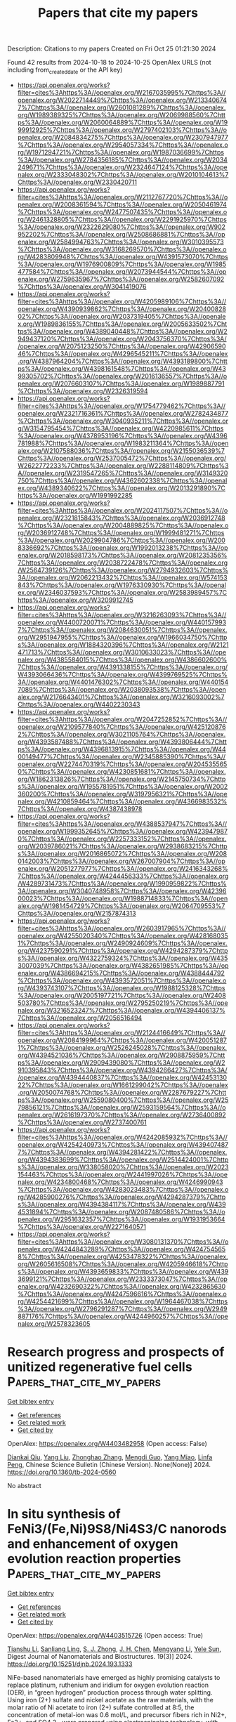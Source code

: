 #+TITLE: Papers that cite my papers
Description: Citations to my papers
Created on Fri Oct 25 01:21:30 2024

Found 42 results from 2024-10-18 to 2024-10-25
OpenAlex URLS (not including from_created_date or the API key)
- [[https://api.openalex.org/works?filter=cites%3Ahttps%3A//openalex.org/W2167035995%7Chttps%3A//openalex.org/W2022714449%7Chttps%3A//openalex.org/W2133406747%7Chttps%3A//openalex.org/W2601081289%7Chttps%3A//openalex.org/W1989389325%7Chttps%3A//openalex.org/W2069988560%7Chttps%3A//openalex.org/W2060064889%7Chttps%3A//openalex.org/W1999912925%7Chttps%3A//openalex.org/W2797402103%7Chttps%3A//openalex.org/W2084834275%7Chttps%3A//openalex.org/W2307947977%7Chttps%3A//openalex.org/W2954057334%7Chttps%3A//openalex.org/W1971294721%7Chttps%3A//openalex.org/W1987036699%7Chttps%3A//openalex.org/W2784356185%7Chttps%3A//openalex.org/W2034249671%7Chttps%3A//openalex.org/W2324647124%7Chttps%3A//openalex.org/W2333048302%7Chttps%3A//openalex.org/W2010104613%7Chttps%3A//openalex.org/W2330420711]]
- [[https://api.openalex.org/works?filter=cites%3Ahttps%3A//openalex.org/W2112767720%7Chttps%3A//openalex.org/W2008361594%7Chttps%3A//openalex.org/W2050461974%7Chttps%3A//openalex.org/W2477507435%7Chttps%3A//openalex.org/W2461328805%7Chttps%3A//openalex.org/W2291925970%7Chttps%3A//openalex.org/W2322629080%7Chttps%3A//openalex.org/W902952202%7Chttps%3A//openalex.org/W2508686881%7Chttps%3A//openalex.org/W2584994763%7Chttps%3A//openalex.org/W3010395573%7Chttps%3A//openalex.org/W3168269570%7Chttps%3A//openalex.org/W4283809948%7Chttps%3A//openalex.org/W4391573070%7Chttps%3A//openalex.org/W1976900809%7Chttps%3A//openalex.org/W1985477584%7Chttps%3A//openalex.org/W2073944544%7Chttps%3A//openalex.org/W2759635967%7Chttps%3A//openalex.org/W2582607092%7Chttps%3A//openalex.org/W3041419076]]
- [[https://api.openalex.org/works?filter=cites%3Ahttps%3A//openalex.org/W4205989106%7Chttps%3A//openalex.org/W4390939862%7Chttps%3A//openalex.org/W2040082802%7Chttps%3A//openalex.org/W2037319405%7Chttps%3A//openalex.org/W1989836155%7Chttps%3A//openalex.org/W2005633502%7Chttps%3A//openalex.org/W4389040448%7Chttps%3A//openalex.org/W2949437120%7Chttps%3A//openalex.org/W2043756370%7Chttps%3A//openalex.org/W2075123250%7Chttps%3A//openalex.org/W4290659046%7Chttps%3A//openalex.org/W4296545211%7Chttps%3A//openalex.org/W4387964204%7Chttps%3A//openalex.org/W4393189800%7Chttps%3A//openalex.org/W4398161548%7Chttps%3A//openalex.org/W4399305702%7Chttps%3A//openalex.org/W2016136557%7Chttps%3A//openalex.org/W2076603107%7Chttps%3A//openalex.org/W1989887791%7Chttps%3A//openalex.org/W2326319594]]
- [[https://api.openalex.org/works?filter=cites%3Ahttps%3A//openalex.org/W1754779462%7Chttps%3A//openalex.org/W2321716361%7Chttps%3A//openalex.org/W2782434877%7Chttps%3A//openalex.org/W3040935211%7Chttps%3A//openalex.org/W3154795454%7Chttps%3A//openalex.org/W4220985611%7Chttps%3A//openalex.org/W4378953196%7Chttps%3A//openalex.org/W4396781988%7Chttps%3A//openalex.org/W1983211364%7Chttps%3A//openalex.org/W2107588036%7Chttps%3A//openalex.org/W2155036539%7Chttps%3A//openalex.org/W2537005472%7Chttps%3A//openalex.org/W2622772233%7Chttps%3A//openalex.org/W2288114809%7Chttps%3A//openalex.org/W2319547265%7Chttps%3A//openalex.org/W3149320750%7Chttps%3A//openalex.org/W4362602338%7Chttps%3A//openalex.org/W4389340622%7Chttps%3A//openalex.org/W2013291890%7Chttps%3A//openalex.org/W1991992285]]
- [[https://api.openalex.org/works?filter=cites%3Ahttps%3A//openalex.org/W2024117507%7Chttps%3A//openalex.org/W2321815843%7Chttps%3A//openalex.org/W2036912748%7Chttps%3A//openalex.org/W2004889825%7Chttps%3A//openalex.org/W2036912748%7Chttps%3A//openalex.org/W1999481271%7Chttps%3A//openalex.org/W2029904786%7Chttps%3A//openalex.org/W2008336692%7Chttps%3A//openalex.org/W1992013238%7Chttps%3A//openalex.org/W2018598173%7Chttps%3A//openalex.org/W2081235356%7Chttps%3A//openalex.org/W2038722478%7Chttps%3A//openalex.org/W2564739126%7Chttps%3A//openalex.org/W2794932603%7Chttps%3A//openalex.org/W2062213432%7Chttps%3A//openalex.org/W574153843%7Chttps%3A//openalex.org/W1976330930%7Chttps%3A//openalex.org/W2346037593%7Chttps%3A//openalex.org/W2583989457%7Chttps%3A//openalex.org/W3209912745]]
- [[https://api.openalex.org/works?filter=cites%3Ahttps%3A//openalex.org/W3216263093%7Chttps%3A//openalex.org/W4400720071%7Chttps%3A//openalex.org/W4401579937%7Chttps%3A//openalex.org/W2084630051%7Chttps%3A//openalex.org/W2951947955%7Chttps%3A//openalex.org/W1966034750%7Chttps%3A//openalex.org/W1884320396%7Chttps%3A//openalex.org/W2121471713%7Chttps%3A//openalex.org/W3010633023%7Chttps%3A//openalex.org/W4385584015%7Chttps%3A//openalex.org/W4386602600%7Chttps%3A//openalex.org/W4391338155%7Chttps%3A//openalex.org/W4393066436%7Chttps%3A//openalex.org/W4399769525%7Chttps%3A//openalex.org/W4401476302%7Chttps%3A//openalex.org/W4401547089%7Chttps%3A//openalex.org/W2038093538%7Chttps%3A//openalex.org/W2176643401%7Chttps%3A//openalex.org/W3216093002%7Chttps%3A//openalex.org/W4402230343]]
- [[https://api.openalex.org/works?filter=cites%3Ahttps%3A//openalex.org/W2047252852%7Chttps%3A//openalex.org/W2109577840%7Chttps%3A//openalex.org/W4251208762%7Chttps%3A//openalex.org/W3021105764%7Chttps%3A//openalex.org/W4393587488%7Chttps%3A//openalex.org/W4393806444%7Chttps%3A//openalex.org/W4396813915%7Chttps%3A//openalex.org/W4400149477%7Chttps%3A//openalex.org/W2345885390%7Chttps%3A//openalex.org/W2274470319%7Chttps%3A//openalex.org/W2045355650%7Chttps%3A//openalex.org/W4230851681%7Chttps%3A//openalex.org/W1862313826%7Chttps%3A//openalex.org/W2145750734%7Chttps%3A//openalex.org/W1955781951%7Chttps%3A//openalex.org/W2002360200%7Chttps%3A//openalex.org/W3197956321%7Chttps%3A//openalex.org/W4210859464%7Chttps%3A//openalex.org/W4366983532%7Chttps%3A//openalex.org/W4387438978]]
- [[https://api.openalex.org/works?filter=cites%3Ahttps%3A//openalex.org/W4388537947%7Chttps%3A//openalex.org/W1999352645%7Chttps%3A//openalex.org/W4239479870%7Chttps%3A//openalex.org/W2257333152%7Chttps%3A//openalex.org/W2039786021%7Chttps%3A//openalex.org/W2938683215%7Chttps%3A//openalex.org/W2016865072%7Chttps%3A//openalex.org/W2080142003%7Chttps%3A//openalex.org/W267007904%7Chttps%3A//openalex.org/W2051277977%7Chttps%3A//openalex.org/W2416343268%7Chttps%3A//openalex.org/W4244456333%7Chttps%3A//openalex.org/W4289731473%7Chttps%3A//openalex.org/W1990959822%7Chttps%3A//openalex.org/W3040748958%7Chttps%3A//openalex.org/W4239600023%7Chttps%3A//openalex.org/W1988714833%7Chttps%3A//openalex.org/W1981454729%7Chttps%3A//openalex.org/W2064709553%7Chttps%3A//openalex.org/W2157874313]]
- [[https://api.openalex.org/works?filter=cites%3Ahttps%3A//openalex.org/W2603917965%7Chttps%3A//openalex.org/W4255020340%7Chttps%3A//openalex.org/W4281680351%7Chttps%3A//openalex.org/W2490924609%7Chttps%3A//openalex.org/W4237590291%7Chttps%3A//openalex.org/W4294287379%7Chttps%3A//openalex.org/W4322759324%7Chttps%3A//openalex.org/W4353007039%7Chttps%3A//openalex.org/W4382651985%7Chttps%3A//openalex.org/W4386694215%7Chttps%3A//openalex.org/W4388444792%7Chttps%3A//openalex.org/W4393572051%7Chttps%3A//openalex.org/W4393743107%7Chttps%3A//openalex.org/W1988125328%7Chttps%3A//openalex.org/W2005197721%7Chttps%3A//openalex.org/W2408503780%7Chttps%3A//openalex.org/W2795250219%7Chttps%3A//openalex.org/W3216523247%7Chttps%3A//openalex.org/W4394406137%7Chttps%3A//openalex.org/W2056516494]]
- [[https://api.openalex.org/works?filter=cites%3Ahttps%3A//openalex.org/W2124416649%7Chttps%3A//openalex.org/W2084199964%7Chttps%3A//openalex.org/W4200512871%7Chttps%3A//openalex.org/W2526245028%7Chttps%3A//openalex.org/W4394521036%7Chttps%3A//openalex.org/W2908875959%7Chttps%3A//openalex.org/W2909439080%7Chttps%3A//openalex.org/W2910395843%7Chttps%3A//openalex.org/W4394266427%7Chttps%3A//openalex.org/W4394440837%7Chttps%3A//openalex.org/W4245313022%7Chttps%3A//openalex.org/W1661299042%7Chttps%3A//openalex.org/W2050074768%7Chttps%3A//openalex.org/W2287679227%7Chttps%3A//openalex.org/W2559080400%7Chttps%3A//openalex.org/W2579856121%7Chttps%3A//openalex.org/W2593159564%7Chttps%3A//openalex.org/W2616197370%7Chttps%3A//openalex.org/W2736400892%7Chttps%3A//openalex.org/W2737400761]]
- [[https://api.openalex.org/works?filter=cites%3Ahttps%3A//openalex.org/W4242085932%7Chttps%3A//openalex.org/W4254240973%7Chttps%3A//openalex.org/W4394074877%7Chttps%3A//openalex.org/W4394281422%7Chttps%3A//openalex.org/W4394383699%7Chttps%3A//openalex.org/W2514424001%7Chttps%3A//openalex.org/W338058020%7Chttps%3A//openalex.org/W2023154463%7Chttps%3A//openalex.org/W2441997026%7Chttps%3A//openalex.org/W4234800468%7Chttps%3A//openalex.org/W4246990943%7Chttps%3A//openalex.org/W4283023483%7Chttps%3A//openalex.org/W4285900276%7Chttps%3A//openalex.org/W4294287379%7Chttps%3A//openalex.org/W4394384117%7Chttps%3A//openalex.org/W4394531894%7Chttps%3A//openalex.org/W2087480586%7Chttps%3A//openalex.org/W2951632357%7Chttps%3A//openalex.org/W1931953664%7Chttps%3A//openalex.org/W2271640571]]
- [[https://api.openalex.org/works?filter=cites%3Ahttps%3A//openalex.org/W3080131370%7Chttps%3A//openalex.org/W4244843289%7Chttps%3A//openalex.org/W4247545658%7Chttps%3A//openalex.org/W4253478322%7Chttps%3A//openalex.org/W2605616508%7Chttps%3A//openalex.org/W4205946618%7Chttps%3A//openalex.org/W4393659833%7Chttps%3A//openalex.org/W4393699121%7Chttps%3A//openalex.org/W2333373047%7Chttps%3A//openalex.org/W4232690322%7Chttps%3A//openalex.org/W4232865630%7Chttps%3A//openalex.org/W4247596616%7Chttps%3A//openalex.org/W4254421699%7Chttps%3A//openalex.org/W1964467038%7Chttps%3A//openalex.org/W2796291287%7Chttps%3A//openalex.org/W2949887176%7Chttps%3A//openalex.org/W4244960257%7Chttps%3A//openalex.org/W2578323605]]

* Research progress and prospects of unitized regenerative fuel cells  :Papers_that_cite_my_papers:
:PROPERTIES:
:UUID: https://openalex.org/W4403482958
:TOPICS: Fuel Cell Membrane Technology, Electrocatalysis for Energy Conversion, Aqueous Zinc-Ion Battery Technology
:PUBLICATION_DATE: 2024-08-01
:END:    
    
[[elisp:(doi-add-bibtex-entry "https://doi.org/10.1360/tb-2024-0560")][Get bibtex entry]] 

- [[elisp:(progn (xref--push-markers (current-buffer) (point)) (oa--referenced-works "https://openalex.org/W4403482958"))][Get references]]
- [[elisp:(progn (xref--push-markers (current-buffer) (point)) (oa--related-works "https://openalex.org/W4403482958"))][Get related work]]
- [[elisp:(progn (xref--push-markers (current-buffer) (point)) (oa--cited-by-works "https://openalex.org/W4403482958"))][Get cited by]]

OpenAlex: https://openalex.org/W4403482958 (Open access: False)
    
[[https://openalex.org/A5028787687][Diankai Qiu]], [[https://openalex.org/A5100355982][Yang Liu]], [[https://openalex.org/A5100782371][Zhonghao Zhang]], [[https://openalex.org/A5110638632][Mengdi Guo]], [[https://openalex.org/A5010636299][Yang Miao]], [[https://openalex.org/A5109097908][Linfa Peng]], Chinese Science Bulletin (Chinese Version). None(None)] 2024. https://doi.org/10.1360/tb-2024-0560 
     
No abstract    

    

* In situ synthesis of FeNi3/(Fe,Ni)9S8/Ni4S3/C nanorods and enhancement of oxygen evolution reaction properties  :Papers_that_cite_my_papers:
:PROPERTIES:
:UUID: https://openalex.org/W4403515726
:TOPICS: Electrocatalysis for Energy Conversion, Lithium-ion Battery Technology, Materials for Electrochemical Supercapacitors
:PUBLICATION_DATE: 2024-09-01
:END:    
    
[[elisp:(doi-add-bibtex-entry "https://doi.org/10.15251/djnb.2024.193.1333")][Get bibtex entry]] 

- [[elisp:(progn (xref--push-markers (current-buffer) (point)) (oa--referenced-works "https://openalex.org/W4403515726"))][Get references]]
- [[elisp:(progn (xref--push-markers (current-buffer) (point)) (oa--related-works "https://openalex.org/W4403515726"))][Get related work]]
- [[elisp:(progn (xref--push-markers (current-buffer) (point)) (oa--cited-by-works "https://openalex.org/W4403515726"))][Get cited by]]

OpenAlex: https://openalex.org/W4403515726 (Open access: True)
    
[[https://openalex.org/A5046789366][Tianshu Li]], [[https://openalex.org/A5051913875][Sanliang Ling]], [[https://openalex.org/A5110973816][S. J. Zhong]], [[https://openalex.org/A5065205496][J. H. Chen]], [[https://openalex.org/A5014527114][Mengyang Li]], [[https://openalex.org/A5030983320][Yele Sun]], Digest Journal of Nanomaterials and Biostructures. 19(3)] 2024. https://doi.org/10.15251/djnb.2024.193.1333 
     
NiFe-based nanomaterials have emerged as highly promising catalysts to replace platinum, ruthenium and iridium for oxygen evolution reaction (OER), in “green hydrogen” production process through water splitting. Using iron (2+) sulfate and nickel acetate as the raw materials, with the molar ratio of Ni acetate to iron (2+) sulfate controlled at 8:5, the concentration of metal-ion was 0.6 mol/L, and precursor fibers rich in Ni2+, Fe2+, and SO4 2− were prepared using electrospinning technology, with polyvinyl alcohol acting as the colloid. Subsequently, composite nanorods rich in the elements of Ni, Fe, S, and C were successfully obtained at a heat treatment temperature of 1000°C in an Ar gas atmosphere. The results demonstrate that the nanorod samples possessed a surface diameter of ~200 nm, and the main phases of the nanorods after heat treatment at 1000°C included FeNi3 alloy, (Fe,Ni)9S8, Ni4S3, and amorphous C. Electrochemical performance tests conducted in a 1.0 mol/L KOH solution exhibited excellent oxygen evolution reaction properties of the catalysts prepared using FeNi3/(Fe,Ni)9S8/Ni4S3/C nanorods as the materials. The overpotential was about 258.6 mV of the catalyst material at 10 mAcm−2.    

    

* A review of ordered PtCo3 catalyst with higher oxygen reduction reaction activity in proton exchange membrane fuel cells  :Papers_that_cite_my_papers:
:PROPERTIES:
:UUID: https://openalex.org/W4403524361
:TOPICS: Electrocatalysis for Energy Conversion, Fuel Cell Membrane Technology, Aqueous Zinc-Ion Battery Technology
:PUBLICATION_DATE: 2024-10-01
:END:    
    
[[elisp:(doi-add-bibtex-entry "https://doi.org/10.1016/j.jcis.2024.10.063")][Get bibtex entry]] 

- [[elisp:(progn (xref--push-markers (current-buffer) (point)) (oa--referenced-works "https://openalex.org/W4403524361"))][Get references]]
- [[elisp:(progn (xref--push-markers (current-buffer) (point)) (oa--related-works "https://openalex.org/W4403524361"))][Get related work]]
- [[elisp:(progn (xref--push-markers (current-buffer) (point)) (oa--cited-by-works "https://openalex.org/W4403524361"))][Get cited by]]

OpenAlex: https://openalex.org/W4403524361 (Open access: False)
    
[[https://openalex.org/A5023433080][Chuanqi Luo]], [[https://openalex.org/A5049785358][Kechuang Wan]], [[https://openalex.org/A5100440582][Jue Wang]], [[https://openalex.org/A5100451264][Bing Li]], [[https://openalex.org/A5113828279][Daijun Yang]], [[https://openalex.org/A5041998177][Pingwen Ming]], [[https://openalex.org/A5078891674][Cunman Zhang]], Journal of Colloid and Interface Science. None(None)] 2024. https://doi.org/10.1016/j.jcis.2024.10.063 
     
No abstract    

    

* TM@MoSSe (TM = Ni, Fe) as novel electrocatalysts for reduction of CO2to CO: A DFT study  :Papers_that_cite_my_papers:
:PROPERTIES:
:UUID: https://openalex.org/W4403527857
:TOPICS: Electrochemical Reduction of CO2 to Fuels, Electrocatalysis for Energy Conversion, Thermoelectric Materials
:PUBLICATION_DATE: 2024-10-01
:END:    
    
[[elisp:(doi-add-bibtex-entry "https://doi.org/10.1016/j.comptc.2024.114929")][Get bibtex entry]] 

- [[elisp:(progn (xref--push-markers (current-buffer) (point)) (oa--referenced-works "https://openalex.org/W4403527857"))][Get references]]
- [[elisp:(progn (xref--push-markers (current-buffer) (point)) (oa--related-works "https://openalex.org/W4403527857"))][Get related work]]
- [[elisp:(progn (xref--push-markers (current-buffer) (point)) (oa--cited-by-works "https://openalex.org/W4403527857"))][Get cited by]]

OpenAlex: https://openalex.org/W4403527857 (Open access: False)
    
[[https://openalex.org/A5086302524][Yu-Pu He]], [[https://openalex.org/A5047142030][Tian-Hao Guo]], [[https://openalex.org/A5102084389][Shao-Yi Wu]], [[https://openalex.org/A5051257218][Shungui Zuo]], [[https://openalex.org/A5008716407][Jinming Fu]], [[https://openalex.org/A5100449160][Xiaoyu Li]], Computational and Theoretical Chemistry. None(None)] 2024. https://doi.org/10.1016/j.comptc.2024.114929 
     
No abstract    

    

* Reducing the overpotential of overall water spitting by micro-pump-like electrode engineering  :Papers_that_cite_my_papers:
:PROPERTIES:
:UUID: https://openalex.org/W4403529736
:TOPICS: Electrocatalysis for Energy Conversion, Fuel Cell Membrane Technology, Gas Sensing Technology and Materials
:PUBLICATION_DATE: 2024-10-01
:END:    
    
[[elisp:(doi-add-bibtex-entry "https://doi.org/10.1016/j.cej.2024.156788")][Get bibtex entry]] 

- [[elisp:(progn (xref--push-markers (current-buffer) (point)) (oa--referenced-works "https://openalex.org/W4403529736"))][Get references]]
- [[elisp:(progn (xref--push-markers (current-buffer) (point)) (oa--related-works "https://openalex.org/W4403529736"))][Get related work]]
- [[elisp:(progn (xref--push-markers (current-buffer) (point)) (oa--cited-by-works "https://openalex.org/W4403529736"))][Get cited by]]

OpenAlex: https://openalex.org/W4403529736 (Open access: False)
    
[[https://openalex.org/A5058081404][Tianbiao Zeng]], [[https://openalex.org/A5102253322][Jie Lin]], [[https://openalex.org/A5100439502][Biao Wang]], [[https://openalex.org/A5035069843][Binbin Guo]], [[https://openalex.org/A5100624636][Yi‐hong Ding]], [[https://openalex.org/A5083679415][Chang Q. Sun]], Chemical Engineering Journal. None(None)] 2024. https://doi.org/10.1016/j.cej.2024.156788 
     
No abstract    

    

* Influence of Different Morphologies on the Catalytic Activity of Pt-Pd Nanostructures for Methanol Oxidation  :Papers_that_cite_my_papers:
:PROPERTIES:
:UUID: https://openalex.org/W4403531691
:TOPICS: Catalytic Nanomaterials, Electrocatalysis for Energy Conversion, Catalytic Dehydrogenation of Light Alkanes
:PUBLICATION_DATE: 2024-10-01
:END:    
    
[[elisp:(doi-add-bibtex-entry "https://doi.org/10.1016/j.electacta.2024.145241")][Get bibtex entry]] 

- [[elisp:(progn (xref--push-markers (current-buffer) (point)) (oa--referenced-works "https://openalex.org/W4403531691"))][Get references]]
- [[elisp:(progn (xref--push-markers (current-buffer) (point)) (oa--related-works "https://openalex.org/W4403531691"))][Get related work]]
- [[elisp:(progn (xref--push-markers (current-buffer) (point)) (oa--cited-by-works "https://openalex.org/W4403531691"))][Get cited by]]

OpenAlex: https://openalex.org/W4403531691 (Open access: False)
    
[[https://openalex.org/A5037675900][Dara Silva Santos]], [[https://openalex.org/A5044889639][Aline B. Trench]], [[https://openalex.org/A5060635281][I. M. Costa]], [[https://openalex.org/A5025337175][Mauro C. Santos]], [[https://openalex.org/A5012763359][Katlin I.B. Eguiluz]], [[https://openalex.org/A5070563970][Giancarlo R. Salazar‐Banda]], Electrochimica Acta. None(None)] 2024. https://doi.org/10.1016/j.electacta.2024.145241 
     
No abstract    

    

* Cu surface plasmon resonance promoted charge transfer in S-scheme system enhanced visible light photocatalytic hydrogen evolution  :Papers_that_cite_my_papers:
:PROPERTIES:
:UUID: https://openalex.org/W4403531720
:TOPICS: Photocatalytic Materials for Solar Energy Conversion, Formation and Properties of Nanocrystals and Nanostructures, Thin-Film Solar Cell Technology
:PUBLICATION_DATE: 2024-10-01
:END:    
    
[[elisp:(doi-add-bibtex-entry "https://doi.org/10.1016/j.jcis.2024.10.087")][Get bibtex entry]] 

- [[elisp:(progn (xref--push-markers (current-buffer) (point)) (oa--referenced-works "https://openalex.org/W4403531720"))][Get references]]
- [[elisp:(progn (xref--push-markers (current-buffer) (point)) (oa--related-works "https://openalex.org/W4403531720"))][Get related work]]
- [[elisp:(progn (xref--push-markers (current-buffer) (point)) (oa--cited-by-works "https://openalex.org/W4403531720"))][Get cited by]]

OpenAlex: https://openalex.org/W4403531720 (Open access: False)
    
[[https://openalex.org/A5018572060][Xingyan Yang]], [[https://openalex.org/A5030306384][Nan Yang]], [[https://openalex.org/A5104209510][Zhishi Qiu]], [[https://openalex.org/A5102702736][Guoyang Qiu]], [[https://openalex.org/A5055436613][Tong Zhou]], [[https://openalex.org/A5051923580][Weijie Zhan]], [[https://openalex.org/A5050202421][Yuandong Shen]], [[https://openalex.org/A5100360106][Ke Wang]], [[https://openalex.org/A5103277148][Chunting Zhao]], [[https://openalex.org/A5100415227][Feng Liu]], [[https://openalex.org/A5059651484][Hao Cui]], [[https://openalex.org/A5011095533][Jianhong Zhao]], [[https://openalex.org/A5103119310][Yumin Zhang]], [[https://openalex.org/A5074138677][Qingju Liu]], Journal of Colloid and Interface Science. None(None)] 2024. https://doi.org/10.1016/j.jcis.2024.10.087 
     
No abstract    

    

* Highly stable and active catalyst in fuel cells through surface atomic ordering  :Papers_that_cite_my_papers:
:PROPERTIES:
:UUID: https://openalex.org/W4403533158
:TOPICS: Electrocatalysis for Energy Conversion, Fuel Cell Membrane Technology, Electrochemical Detection of Heavy Metal Ions
:PUBLICATION_DATE: 2024-10-18
:END:    
    
[[elisp:(doi-add-bibtex-entry "https://doi.org/10.1126/sciadv.ado4935")][Get bibtex entry]] 

- [[elisp:(progn (xref--push-markers (current-buffer) (point)) (oa--referenced-works "https://openalex.org/W4403533158"))][Get references]]
- [[elisp:(progn (xref--push-markers (current-buffer) (point)) (oa--related-works "https://openalex.org/W4403533158"))][Get related work]]
- [[elisp:(progn (xref--push-markers (current-buffer) (point)) (oa--cited-by-works "https://openalex.org/W4403533158"))][Get cited by]]

OpenAlex: https://openalex.org/W4403533158 (Open access: True)
    
[[https://openalex.org/A5100311311][Ma Yanling]], [[https://openalex.org/A5003352934][Jiaheng Peng]], [[https://openalex.org/A5034389332][Jiakang Tian]], [[https://openalex.org/A5029244026][Wenpei Gao]], [[https://openalex.org/A5023143758][Jialiang Xu]], [[https://openalex.org/A5030842098][Fan Li]], [[https://openalex.org/A5019297952][Peter Tieu]], [[https://openalex.org/A5100712949][Hao Hu]], [[https://openalex.org/A5035827905][Yi Wu]], [[https://openalex.org/A5021935958][Yuanlong Zhao]], [[https://openalex.org/A5074570471][Lei Pan]], [[https://openalex.org/A5047036159][Wen Shang]], [[https://openalex.org/A5018835773][Peng Tao]], [[https://openalex.org/A5046699077][Chengyi Song]], [[https://openalex.org/A5052109054][Hong Zhu]], [[https://openalex.org/A5008342894][Xiaoqing Pan]], [[https://openalex.org/A5005057065][Tao Deng]], [[https://openalex.org/A5065507268][Jianbo Wu]], Science Advances. 10(42)] 2024. https://doi.org/10.1126/sciadv.ado4935 
     
Shape-controlled alloy nanoparticle catalysts have been shown to exhibit improved performance in the oxygen reduction reaction (ORR) in liquid half-cells. However, translating the success to catalyst layers in fuel cells faces challenges due to the more demanding operation conditions in membrane electrode assembly (MEA). Balancing durability and activity is crucial. Here, we developed a strategy that limits the atomic diffusion within surface layers, fostering the phase transition and shape retention during thermal treatment. This enables selective transformation of platinum-iron nanowire surfaces into intermetallic structures via atomic ordering at a low temperature. The catalysts exhibit enhanced MEA stability with 50% less Fe loss while maintaining high catalytic activity comparable to that in half-cells. Density functional calculations suggest that the ordered intermetallic surface stabilizes morphology against rapid corrosion and improves the ORR activity. The surface engineering through atomic ordering presents potential for practical application in fuel cells with shape-controlled Pt-based alloy catalysts.    

    

* Van der Waals semiconductor InSe plastifies by martensitic transformation  :Papers_that_cite_my_papers:
:PROPERTIES:
:UUID: https://openalex.org/W4403533295
:TOPICS: Two-Dimensional Transition Metal Carbides and Nitrides (MXenes), Two-Dimensional Materials, Accelerating Materials Innovation through Informatics
:PUBLICATION_DATE: 2024-10-18
:END:    
    
[[elisp:(doi-add-bibtex-entry "https://doi.org/10.1126/sciadv.ado9593")][Get bibtex entry]] 

- [[elisp:(progn (xref--push-markers (current-buffer) (point)) (oa--referenced-works "https://openalex.org/W4403533295"))][Get references]]
- [[elisp:(progn (xref--push-markers (current-buffer) (point)) (oa--related-works "https://openalex.org/W4403533295"))][Get related work]]
- [[elisp:(progn (xref--push-markers (current-buffer) (point)) (oa--cited-by-works "https://openalex.org/W4403533295"))][Get cited by]]

OpenAlex: https://openalex.org/W4403533295 (Open access: True)
    
[[https://openalex.org/A5011090171][Yandong Sun]], [[https://openalex.org/A5056412615][Yupeng Ma]], [[https://openalex.org/A5100434995][Jinyu Zhang]], [[https://openalex.org/A5090710585][Tian‐Ran Wei]], [[https://openalex.org/A5109520816][Xun Shi]], [[https://openalex.org/A5034155486][David Rodney]], [[https://openalex.org/A5113583392][Ben Xu]], Science Advances. 10(42)] 2024. https://doi.org/10.1126/sciadv.ado9593 
     
Inorganic semiconductor materials are crucial for modern technologies, but their brittleness and limited processability hinder the development of flexible, wearable, and miniaturized electronics. The recent discovery of room-temperature plasticity in some inorganic semiconductors offers a promising solution, but the deformation mechanisms remain controversial. Here, we investigate the deformation of indium selenide, a two-dimensional van der Waals semiconductor with substantial plasticity. By developing a machine-learned deep potential, we perform atomistic simulations that capture the deformation features of hexagonal indium selenide upon out-of-plane compression. Unexpectedly, we find that indium selenide plastifies through a martensitic transformation; that is, the layered hexagonal structure is converted to a tetragonal lattice with specific orientation relationship. This observation is corroborated by high-resolution experimental observations and theory. It suggests a change of paradigm, where the design of new plastically deformable inorganic semiconductors can focus on compositions and structures that facilitate phase transformations, going beyond the conventional dislocation slip.    

    

* A Review for MXene-based Hybrid Nanocomposites toward Electro-/Photocatalytic Hydrogen Evolution Reactions  :Papers_that_cite_my_papers:
:PROPERTIES:
:UUID: https://openalex.org/W4403538511
:TOPICS: Two-Dimensional Transition Metal Carbides and Nitrides (MXenes), Photocatalytic Materials for Solar Energy Conversion, Memristive Devices for Neuromorphic Computing
:PUBLICATION_DATE: 2024-10-01
:END:    
    
[[elisp:(doi-add-bibtex-entry "https://doi.org/10.1016/j.jece.2024.114483")][Get bibtex entry]] 

- [[elisp:(progn (xref--push-markers (current-buffer) (point)) (oa--referenced-works "https://openalex.org/W4403538511"))][Get references]]
- [[elisp:(progn (xref--push-markers (current-buffer) (point)) (oa--related-works "https://openalex.org/W4403538511"))][Get related work]]
- [[elisp:(progn (xref--push-markers (current-buffer) (point)) (oa--cited-by-works "https://openalex.org/W4403538511"))][Get cited by]]

OpenAlex: https://openalex.org/W4403538511 (Open access: False)
    
[[https://openalex.org/A5093656885][Latiful Kabir]], [[https://openalex.org/A5073403376][Karna Wijaya]], [[https://openalex.org/A5100439790][Jianjun Li]], [[https://openalex.org/A5048351176][Junjuda Unruangsri]], [[https://openalex.org/A5028617030][Won‐Chun Oh]], Journal of environmental chemical engineering. None(None)] 2024. https://doi.org/10.1016/j.jece.2024.114483 
     
No abstract    

    

* Single-Atom Underpotential Deposition at Specific Sites of N-Doped Graphene for Hydrogen Evolution Reaction Electrocatalysis  :Papers_that_cite_my_papers:
:PROPERTIES:
:UUID: https://openalex.org/W4403545133
:TOPICS: Electrocatalysis for Energy Conversion, Fuel Cell Membrane Technology, Accelerating Materials Innovation through Informatics
:PUBLICATION_DATE: 2024-10-18
:END:    
    
[[elisp:(doi-add-bibtex-entry "https://doi.org/10.3390/ma17205082")][Get bibtex entry]] 

- [[elisp:(progn (xref--push-markers (current-buffer) (point)) (oa--referenced-works "https://openalex.org/W4403545133"))][Get references]]
- [[elisp:(progn (xref--push-markers (current-buffer) (point)) (oa--related-works "https://openalex.org/W4403545133"))][Get related work]]
- [[elisp:(progn (xref--push-markers (current-buffer) (point)) (oa--cited-by-works "https://openalex.org/W4403545133"))][Get cited by]]

OpenAlex: https://openalex.org/W4403545133 (Open access: True)
    
[[https://openalex.org/A5009526361][Haofei Wu]], [[https://openalex.org/A5015575924][Qiwen Zhang]], [[https://openalex.org/A5024303490][Shufen Chu]], [[https://openalex.org/A5038294037][Hao Du]], [[https://openalex.org/A5083141761][Yanyue Wang]], [[https://openalex.org/A5100713390][Pan Liu]], Materials. 17(20)] 2024. https://doi.org/10.3390/ma17205082 
     
Single-atom catalysts (SACs) have the advantages of good active site uniformity, high atom utilization, and high catalytic activity. However, the study of its controllable synthesis still needs to be thoroughly investigated. In this paper, we deposited Cu SAs on nanoporous N-doped graphene by underpotential deposition and further obtained a Pt SAC by a galvanic process. Electrochemical and spectroscopic analyses showed that the pyridine-like N defect sites are the specific sites for the underpotential-deposited SAs. The obtained Pt SAC exhibits a good activity in a hydrogen evolution reaction with a turnover frequency of 25.1 s−1. This work reveals the specific sites of UPD of SAs on N-doped graphene and their potential applications in HERs, which provides a new idea for the design and synthesis of SACs.    

    

* Exploring the Potential of Bimetallic PtPd/C Cathode Catalysts to Enhance the Performance of PEM Fuel Cells  :Papers_that_cite_my_papers:
:PROPERTIES:
:UUID: https://openalex.org/W4403546602
:TOPICS: Fuel Cell Membrane Technology, Electrocatalysis for Energy Conversion, Aqueous Zinc-Ion Battery Technology
:PUBLICATION_DATE: 2024-10-18
:END:    
    
[[elisp:(doi-add-bibtex-entry "https://doi.org/10.3390/nano14201672")][Get bibtex entry]] 

- [[elisp:(progn (xref--push-markers (current-buffer) (point)) (oa--referenced-works "https://openalex.org/W4403546602"))][Get references]]
- [[elisp:(progn (xref--push-markers (current-buffer) (point)) (oa--related-works "https://openalex.org/W4403546602"))][Get related work]]
- [[elisp:(progn (xref--push-markers (current-buffer) (point)) (oa--cited-by-works "https://openalex.org/W4403546602"))][Get cited by]]

OpenAlex: https://openalex.org/W4403546602 (Open access: True)
    
[[https://openalex.org/A5048319268][В. Е. Гутерман]], [[https://openalex.org/A5089436494][А. А. Алексеенко]], [[https://openalex.org/A5017267000][С. В. Беленов]], [[https://openalex.org/A5109713426][Vladislav Menshikov]], [[https://openalex.org/A5113837739][Е. А. Могучих]], [[https://openalex.org/A5088256728][Irina Gerasimova]], [[https://openalex.org/A5061030710][Kirill Paperzh]], [[https://openalex.org/A5039041883][Ilya Pankov]], Nanomaterials. 14(20)] 2024. https://doi.org/10.3390/nano14201672 
     
Bimetallic platinum-containing catalysts are deemed promising for electrolyzers and proton-exchange membrane fuel cells (PEMFCs). A significant number of laboratory studies and commercial offers are related to PtNi/C and PtCo/C electrocatalysts. The behavior of PtPd/C catalysts has been studied much less, although palladium itself is the metal closest to platinum in its properties. Using a series of characterization methods, this paper presents a comparative study of structural characteristics of the commercial PtPd/C catalysts containing 38% wt. of precious metals and the well-known HiSpec4000 Pt/C catalyst. The electrochemical behavior of the catalysts was studied both in a three-electrode electrochemical cell and in the membrane electrode assemblies (MEAs) of hydrogen–air PEMFCs. Both PtPd/C samples demonstrated higher values of the electrochemically active surface area, as well as greater specific and mass activity in the oxygen reduction reaction in comparison with conventional Pt/C, while not being inferior to the latter in durability. The MEA based on the best of the PtPd/C catalysts also exhibited higher performance in single tests and long-term durability testing. The results of this study conducted indicate the prospects of using bimetallic PtPd/C materials for cathode catalysts in PEMFCs.    

    

* Mass Transportation Facilitated Porous Fe/Co Dual‐Site Catalytic Cathodes for Ultrahigh‐Power‐Density Al–Air Fuel Cells  :Papers_that_cite_my_papers:
:PROPERTIES:
:UUID: https://openalex.org/W4403547980
:TOPICS: Electrocatalysis for Energy Conversion, Fuel Cell Membrane Technology, Solid Oxide Fuel Cells
:PUBLICATION_DATE: 2024-10-18
:END:    
    
[[elisp:(doi-add-bibtex-entry "https://doi.org/10.1002/aenm.202404140")][Get bibtex entry]] 

- [[elisp:(progn (xref--push-markers (current-buffer) (point)) (oa--referenced-works "https://openalex.org/W4403547980"))][Get references]]
- [[elisp:(progn (xref--push-markers (current-buffer) (point)) (oa--related-works "https://openalex.org/W4403547980"))][Get related work]]
- [[elisp:(progn (xref--push-markers (current-buffer) (point)) (oa--cited-by-works "https://openalex.org/W4403547980"))][Get cited by]]

OpenAlex: https://openalex.org/W4403547980 (Open access: False)
    
[[https://openalex.org/A5049786309][Kai Chen]], [[https://openalex.org/A5051634881][Yiqi Liang]], [[https://openalex.org/A5060834430][Duo Pan]], [[https://openalex.org/A5101104662][Junheng Huang]], [[https://openalex.org/A5047198144][Jiyuan Gao]], [[https://openalex.org/A5088630437][Zhiwen Lu]], [[https://openalex.org/A5100394072][Бо Лю]], [[https://openalex.org/A5091082342][Junxiang Chen]], [[https://openalex.org/A5100396924][Hao Zhang]], [[https://openalex.org/A5089926565][Xiang Hu]], [[https://openalex.org/A5080926762][Zhenhai Wen]], Advanced Energy Materials. None(None)] 2024. https://doi.org/10.1002/aenm.202404140 
     
Abstract The development of oxygen‐dependent fuel cells is frequently hindered by the high cost of cathode materials and the sluggish kinetics of the oxygen reduction reaction (ORR). It is thus crucial to explore low‐cost and high‐activity catalysts with accelerated mass transport. Here, a high‐throughput screening method is developed by integrating an explicit solvation model with machine learning potential‐based molecular dynamics simulations, which enables the efficient evaluation of a vast array of diverse diatomic combinations and ultimately identifying Fe–Co dual‐atomic sites as the optimal ORR electrocatalysts. The superior electrocatalytic performance of the diatomic Fe/Co sites loaded on 3D‐interconnected ordered macroporous carbon (FeCo‐3DMNC) is experimentally verified, achieving high ORR activity with half‐wave potentials of 0.806 V in acidic and 0.905 V in alkaline environments. Additionally, innovative hybrid acid/alkali aluminum–air fuel cells (hA/A‐AAFCs) incorporating FeCo‐3DMNC as the cathode catalyst demonstrate a notably high open‐circuit voltage of 2.72 V and a record‐breaking power density of 827 mW cm −2 , significantly outperforming conventional alkaline aluminum–air fuel cells. This work marks a significant advancement by combining cutting‐edge computational screening with rigorous experimental validation to develop promising electrocatalysts, potentially paving the way for the advanced energy storage and conversion technologies.    

    

* Active learning accelerated exploration of single-atom local environments in multimetallic systems for oxygen electrocatalysis  :Papers_that_cite_my_papers:
:PROPERTIES:
:UUID: https://openalex.org/W4403560061
:TOPICS: Electrocatalysis for Energy Conversion, Accelerating Materials Innovation through Informatics, Electrochemical Detection of Heavy Metal Ions
:PUBLICATION_DATE: 2024-10-19
:END:    
    
[[elisp:(doi-add-bibtex-entry "https://doi.org/10.1038/s41524-024-01432-1")][Get bibtex entry]] 

- [[elisp:(progn (xref--push-markers (current-buffer) (point)) (oa--referenced-works "https://openalex.org/W4403560061"))][Get references]]
- [[elisp:(progn (xref--push-markers (current-buffer) (point)) (oa--related-works "https://openalex.org/W4403560061"))][Get related work]]
- [[elisp:(progn (xref--push-markers (current-buffer) (point)) (oa--cited-by-works "https://openalex.org/W4403560061"))][Get cited by]]

OpenAlex: https://openalex.org/W4403560061 (Open access: True)
    
[[https://openalex.org/A5034081562][Hoje Chun]], [[https://openalex.org/A5016649060][Jaclyn R. Lunger]], [[https://openalex.org/A5042923657][Jeung Ku Kang]], [[https://openalex.org/A5018079613][Rafael Gómez‐Bombarelli]], [[https://openalex.org/A5036749276][Byungchan Han]], npj Computational Materials. 10(1)] 2024. https://doi.org/10.1038/s41524-024-01432-1 
     
No abstract    

    

* Reviewing the Complexity of Endogenous Technological Learning for Energy System Modeling  :Papers_that_cite_my_papers:
:PROPERTIES:
:UUID: https://openalex.org/W4403561700
:TOPICS: Models and Dynamics of Technology Diffusion, Global Energy Transition and Fossil Fuel Depletion, Stochastic Thermodynamics and Fluctuation Theorems
:PUBLICATION_DATE: 2024-10-01
:END:    
    
[[elisp:(doi-add-bibtex-entry "https://doi.org/10.1016/j.adapen.2024.100192")][Get bibtex entry]] 

- [[elisp:(progn (xref--push-markers (current-buffer) (point)) (oa--referenced-works "https://openalex.org/W4403561700"))][Get references]]
- [[elisp:(progn (xref--push-markers (current-buffer) (point)) (oa--related-works "https://openalex.org/W4403561700"))][Get related work]]
- [[elisp:(progn (xref--push-markers (current-buffer) (point)) (oa--cited-by-works "https://openalex.org/W4403561700"))][Get cited by]]

OpenAlex: https://openalex.org/W4403561700 (Open access: True)
    
[[https://openalex.org/A5082244362][Johannes Behrens]], [[https://openalex.org/A5081788699][Elisabeth Zeyen]], [[https://openalex.org/A5102510666][Maximilian Hoffmann]], [[https://openalex.org/A5004526973][Detlef Stolten]], [[https://openalex.org/A5064139912][Jann Michael Weinand]], Advances in Applied Energy. None(None)] 2024. https://doi.org/10.1016/j.adapen.2024.100192 
     
No abstract    

    

* Revisiting the role of foreign atoms in CO2 reduction on CuSn single-atom surface alloys  :Papers_that_cite_my_papers:
:PROPERTIES:
:UUID: https://openalex.org/W4403563779
:TOPICS: Electrochemical Reduction of CO2 to Fuels, Zinc Oxide Nanostructures, Formation and Properties of Nanocrystals and Nanostructures
:PUBLICATION_DATE: 2024-10-01
:END:    
    
[[elisp:(doi-add-bibtex-entry "https://doi.org/10.1016/j.jelechem.2024.118718")][Get bibtex entry]] 

- [[elisp:(progn (xref--push-markers (current-buffer) (point)) (oa--referenced-works "https://openalex.org/W4403563779"))][Get references]]
- [[elisp:(progn (xref--push-markers (current-buffer) (point)) (oa--related-works "https://openalex.org/W4403563779"))][Get related work]]
- [[elisp:(progn (xref--push-markers (current-buffer) (point)) (oa--cited-by-works "https://openalex.org/W4403563779"))][Get cited by]]

OpenAlex: https://openalex.org/W4403563779 (Open access: False)
    
[[https://openalex.org/A5013321321][Vitaliy A. Kislenko]], [[https://openalex.org/A5074210515][Sergey A. Kislenko]], [[https://openalex.org/A5068167659][Victoria A. Nikitina]], Journal of Electroanalytical Chemistry. None(None)] 2024. https://doi.org/10.1016/j.jelechem.2024.118718 
     
No abstract    

    

* Interfacial anchoring cobalt species mediated advanced oxidation: Degradation performance and mechanism of organic pollutants  :Papers_that_cite_my_papers:
:PROPERTIES:
:UUID: https://openalex.org/W4403563889
:TOPICS: Catalytic Nanomaterials, Photocatalytic Materials for Solar Energy Conversion, Advanced Oxidation Processes for Water Treatment
:PUBLICATION_DATE: 2024-10-01
:END:    
    
[[elisp:(doi-add-bibtex-entry "https://doi.org/10.1016/j.jcis.2024.10.097")][Get bibtex entry]] 

- [[elisp:(progn (xref--push-markers (current-buffer) (point)) (oa--referenced-works "https://openalex.org/W4403563889"))][Get references]]
- [[elisp:(progn (xref--push-markers (current-buffer) (point)) (oa--related-works "https://openalex.org/W4403563889"))][Get related work]]
- [[elisp:(progn (xref--push-markers (current-buffer) (point)) (oa--cited-by-works "https://openalex.org/W4403563889"))][Get cited by]]

OpenAlex: https://openalex.org/W4403563889 (Open access: False)
    
[[https://openalex.org/A5083981720][Z. Chen]], [[https://openalex.org/A5081767465][Guanghao Meng]], [[https://openalex.org/A5073389894][Zenghui Han]], [[https://openalex.org/A5101887632][Hongjiang Li]], [[https://openalex.org/A5070554076][Shao‐Ming Chi]], [[https://openalex.org/A5053355651][Guangzhi Hu]], [[https://openalex.org/A5057904713][Xue Zhao]], Journal of Colloid and Interface Science. None(None)] 2024. https://doi.org/10.1016/j.jcis.2024.10.097 
     
No abstract    

    

* 1-Dimensional metal Nitride-Supported platinum nanoclusters for Low-Temperature hydrogen production from formic acid  :Papers_that_cite_my_papers:
:PROPERTIES:
:UUID: https://openalex.org/W4403574280
:TOPICS: Carbon Dioxide Utilization for Chemical Synthesis, Catalytic Nanomaterials, Desulfurization Technologies for Fuels
:PUBLICATION_DATE: 2024-10-01
:END:    
    
[[elisp:(doi-add-bibtex-entry "https://doi.org/10.1016/j.cej.2024.156940")][Get bibtex entry]] 

- [[elisp:(progn (xref--push-markers (current-buffer) (point)) (oa--referenced-works "https://openalex.org/W4403574280"))][Get references]]
- [[elisp:(progn (xref--push-markers (current-buffer) (point)) (oa--related-works "https://openalex.org/W4403574280"))][Get related work]]
- [[elisp:(progn (xref--push-markers (current-buffer) (point)) (oa--cited-by-works "https://openalex.org/W4403574280"))][Get cited by]]

OpenAlex: https://openalex.org/W4403574280 (Open access: False)
    
[[https://openalex.org/A5082044293][Liang Qiu]], [[https://openalex.org/A5014362602][Bowen Sheng]], [[https://openalex.org/A5060673167][Haotian Ye]], [[https://openalex.org/A5100338658][Ping Wang]], [[https://openalex.org/A5100697369][Jinglin Li]], [[https://openalex.org/A5112603502][Ying Li]], [[https://openalex.org/A5100459842][Yixin Li]], [[https://openalex.org/A5073191432][Tianqi Yu]], [[https://openalex.org/A5010133996][Muhammad Salman Nasir]], [[https://openalex.org/A5018896619][Xinqiang Wang]], [[https://openalex.org/A5101766390][Pan Hu]], [[https://openalex.org/A5100778511][Zhen Huang]], [[https://openalex.org/A5010878103][Baowen Zhou]], Chemical Engineering Journal. None(None)] 2024. https://doi.org/10.1016/j.cej.2024.156940 
     
No abstract    

    

* Carbonized-nitridated Mo2N-MoC heterostructures towards universal-medium hydrogen evolution reaction  :Papers_that_cite_my_papers:
:PROPERTIES:
:UUID: https://openalex.org/W4403574389
:TOPICS: Electrocatalysis for Energy Conversion, Two-Dimensional Transition Metal Carbides and Nitrides (MXenes), Fuel Cell Membrane Technology
:PUBLICATION_DATE: 2024-10-01
:END:    
    
[[elisp:(doi-add-bibtex-entry "https://doi.org/10.1016/j.cej.2024.156908")][Get bibtex entry]] 

- [[elisp:(progn (xref--push-markers (current-buffer) (point)) (oa--referenced-works "https://openalex.org/W4403574389"))][Get references]]
- [[elisp:(progn (xref--push-markers (current-buffer) (point)) (oa--related-works "https://openalex.org/W4403574389"))][Get related work]]
- [[elisp:(progn (xref--push-markers (current-buffer) (point)) (oa--cited-by-works "https://openalex.org/W4403574389"))][Get cited by]]

OpenAlex: https://openalex.org/W4403574389 (Open access: False)
    
[[https://openalex.org/A5100683760][Xiang Chen]], [[https://openalex.org/A5078318843][Song Xie]], [[https://openalex.org/A5032104255][Fang Zhou]], [[https://openalex.org/A5052495839][Biao Gao]], [[https://openalex.org/A5101720038][Xuming Zhang]], [[https://openalex.org/A5109462925][Shuangjie Wu]], [[https://openalex.org/A5103631890][Li Huang]], [[https://openalex.org/A5107957110][Yun Li]], [[https://openalex.org/A5082656873][Paul K. Chu]], [[https://openalex.org/A5034476487][Xiang Peng]], Chemical Engineering Journal. None(None)] 2024. https://doi.org/10.1016/j.cej.2024.156908 
     
No abstract    

    

* Electronic structure simulations in the cloud computing environment  :Papers_that_cite_my_papers:
:PROPERTIES:
:UUID: https://openalex.org/W4403585557
:TOPICS: Management and Reproducibility of Scientific Workflows, Accelerating Materials Innovation through Informatics, Catalytic Dehydrogenation of Light Alkanes
:PUBLICATION_DATE: 2024-10-21
:END:    
    
[[elisp:(doi-add-bibtex-entry "https://doi.org/10.1063/5.0226437")][Get bibtex entry]] 

- [[elisp:(progn (xref--push-markers (current-buffer) (point)) (oa--referenced-works "https://openalex.org/W4403585557"))][Get references]]
- [[elisp:(progn (xref--push-markers (current-buffer) (point)) (oa--related-works "https://openalex.org/W4403585557"))][Get related work]]
- [[elisp:(progn (xref--push-markers (current-buffer) (point)) (oa--cited-by-works "https://openalex.org/W4403585557"))][Get cited by]]

OpenAlex: https://openalex.org/W4403585557 (Open access: True)
    
[[https://openalex.org/A5056598051][Eric J. Bylaska]], [[https://openalex.org/A5080124836][Ajay Panyala]], [[https://openalex.org/A5027488490][Nicholas P. Bauman]], [[https://openalex.org/A5050600763][Bo Peng]], [[https://openalex.org/A5074134692][Himadri Pathak]], [[https://openalex.org/A5064415898][Daniel Mejı́a-Rodrı́guez]], [[https://openalex.org/A5042193329][Niranjan Govind]], [[https://openalex.org/A5007317870][David B. Williams‐Young]], [[https://openalex.org/A5007393680][Edoardo Aprà]], [[https://openalex.org/A5039600644][Abhishek Bagusetty]], [[https://openalex.org/A5082001738][Erdal Mutlu]], [[https://openalex.org/A5020941997][Koblar Alan Jackson]], [[https://openalex.org/A5011103481][Tunna Baruah]], [[https://openalex.org/A5037747824][Yoh Yamamoto]], [[https://openalex.org/A5067593473][Mark R. Pederson]], [[https://openalex.org/A5013033684][Kushantha P. K. Withanage]], [[https://openalex.org/A5028728488][Jesús N. Pedroza-Montero]], [[https://openalex.org/A5085600052][Jenna Pope]], [[https://openalex.org/A5016440514][Sutanay Choudhury]], [[https://openalex.org/A5063476184][Jesun Firoz]], [[https://openalex.org/A5080595548][Kristina M. Herman]], [[https://openalex.org/A5068503645][Sotiris S. Xantheas]], [[https://openalex.org/A5114341109][Paul Rigor]], [[https://openalex.org/A5052269356][Fernando D. Vila]], [[https://openalex.org/A5070251002][J. J. Rehr]], [[https://openalex.org/A5114341110][Mimi Fung]], [[https://openalex.org/A5005299370][Adam Grofe]], [[https://openalex.org/A5023257490][Conrad Johnston]], [[https://openalex.org/A5076984889][Nathan Baker]], [[https://openalex.org/A5112826581][K. Kaneko]], [[https://openalex.org/A5100408235][Hongbin Liu]], [[https://openalex.org/A5079494932][Karol Kowalski]], The Journal of Chemical Physics. 161(15)] 2024. https://doi.org/10.1063/5.0226437 
     
The transformative impact of modern computational paradigms and technologies, such as high-performance computing (HPC), quantum computing, and cloud computing, has opened up profound new opportunities for scientific simulations. Scalable computational chemistry is one beneficiary of this technological progress. The main focus of this paper is on the performance of various quantum chemical formulations, ranging from low-order methods to high-accuracy approaches, implemented in different computational chemistry packages and libraries, such as NWChem, NWChemEx, Scalable Predictive Methods for Excitations and Correlated Phenomena, ExaChem, and Fermi–Löwdin orbital self-interaction correction on Azure Quantum Elements, Microsoft's cloud services platform for scientific discovery. We pay particular attention to the intricate workflows for performing complex chemistry simulations, associated data curation, and mechanisms for accuracy assessment, which is demonstrated with the Arrows automated workflow for high throughput simulations. Finally, we provide a perspective on the role of cloud computing in supporting the mission of leadership computational facilities.    

    

* Computational screening of Group VⅢ@C5N4 single-atom electrocatalysts for overall water splitting  :Papers_that_cite_my_papers:
:PROPERTIES:
:UUID: https://openalex.org/W4403590090
:TOPICS: Electrocatalysis for Energy Conversion, Ammonia Synthesis and Electrocatalysis, Photocatalytic Materials for Solar Energy Conversion
:PUBLICATION_DATE: 2024-10-18
:END:    
    
[[elisp:(doi-add-bibtex-entry "https://doi.org/10.1016/j.mcat.2024.114619")][Get bibtex entry]] 

- [[elisp:(progn (xref--push-markers (current-buffer) (point)) (oa--referenced-works "https://openalex.org/W4403590090"))][Get references]]
- [[elisp:(progn (xref--push-markers (current-buffer) (point)) (oa--related-works "https://openalex.org/W4403590090"))][Get related work]]
- [[elisp:(progn (xref--push-markers (current-buffer) (point)) (oa--cited-by-works "https://openalex.org/W4403590090"))][Get cited by]]

OpenAlex: https://openalex.org/W4403590090 (Open access: False)
    
[[https://openalex.org/A5107397442][Cuimei Li]], [[https://openalex.org/A5055147938][Dong Cao]], [[https://openalex.org/A5101415093][Dandan Guo]], [[https://openalex.org/A5053340202][Chun‐Ran Chang]], Molecular Catalysis. 569(None)] 2024. https://doi.org/10.1016/j.mcat.2024.114619 
     
No abstract    

    

* Supramolecular Catalyzed Cascade Reduction of Azaarenes Interrogated via Data Science  :Papers_that_cite_my_papers:
:PROPERTIES:
:UUID: https://openalex.org/W4403596888
:TOPICS: Homogeneous Catalysis with Transition Metals, Droplet Microfluidics Technology, Catalytic Reduction of Nitro Compounds
:PUBLICATION_DATE: 2024-10-21
:END:    
    
[[elisp:(doi-add-bibtex-entry "https://doi.org/10.1021/jacs.4c11482")][Get bibtex entry]] 

- [[elisp:(progn (xref--push-markers (current-buffer) (point)) (oa--referenced-works "https://openalex.org/W4403596888"))][Get references]]
- [[elisp:(progn (xref--push-markers (current-buffer) (point)) (oa--related-works "https://openalex.org/W4403596888"))][Get related work]]
- [[elisp:(progn (xref--push-markers (current-buffer) (point)) (oa--cited-by-works "https://openalex.org/W4403596888"))][Get cited by]]

OpenAlex: https://openalex.org/W4403596888 (Open access: True)
    
[[https://openalex.org/A5082871497][Sean M. Treacy]], [[https://openalex.org/A5103470124][Andrew L. Smith]], [[https://openalex.org/A5047518475][Robert G. Bergman]], [[https://openalex.org/A5073204417][Kenneth N. Raymond]], [[https://openalex.org/A5044828615][F. Dean Toste]], Journal of the American Chemical Society. None(None)] 2024. https://doi.org/10.1021/jacs.4c11482 
     
Catalysis of multicomponent transformations requires controlled assembly of reactants within the active site. Supramolecular scaffolds possess synthetic microenvironments that enable precise modulation over noncovalent interactions (NCIs) engaged by reactive, encapsulated species. While molecular properties that describe the behavior of single guests in host cavities have been studied extensively, multicomponent transformations remain challenging to design and deploy. Here, simple univariate regression and threshold analyses are employed to model reactivity in a cascade reduction of azaarenes catalyzed by water-soluble metal organic cages. Yield and stereoselectivity models help deduce unknown mechanisms of reactivity by the multicomponent, host–guest complexes. Furthermore, a comprehensive model is established for NCIs driving stereoselectivity in the reported host–guest adducts.    

    

* Electrode Materials for NO Electroreduction Based on Dithiolene Metal–Organic Frameworks: A Theoretical Study  :Papers_that_cite_my_papers:
:PROPERTIES:
:UUID: https://openalex.org/W4403601369
:TOPICS: Gas Sensing Technology and Materials, Photocatalytic Materials for Solar Energy Conversion, Zinc Oxide Nanostructures
:PUBLICATION_DATE: 2024-10-21
:END:    
    
[[elisp:(doi-add-bibtex-entry "https://doi.org/10.3390/catal14100739")][Get bibtex entry]] 

- [[elisp:(progn (xref--push-markers (current-buffer) (point)) (oa--referenced-works "https://openalex.org/W4403601369"))][Get references]]
- [[elisp:(progn (xref--push-markers (current-buffer) (point)) (oa--related-works "https://openalex.org/W4403601369"))][Get related work]]
- [[elisp:(progn (xref--push-markers (current-buffer) (point)) (oa--cited-by-works "https://openalex.org/W4403601369"))][Get cited by]]

OpenAlex: https://openalex.org/W4403601369 (Open access: True)
    
[[https://openalex.org/A5076273508][Jiake Fan]], [[https://openalex.org/A5100651490][Lei Yang]], [[https://openalex.org/A5048770988][Lixin Ye]], [[https://openalex.org/A5108940748][Mengyun Mei]], [[https://openalex.org/A5057295660][Weihua Zhu]], Catalysts. 14(10)] 2024. https://doi.org/10.3390/catal14100739 
     
To quickly and efficiently screen catalytic materials with both activity and selectivity for the nitric oxide reduction reaction (NORR), we adopted a strategy that considers the activity of the side reaction hydrogen evolution reaction (HER) first. It can be seen that Fe3(THT)2 (THT = triphenylene-2,3,6,7,10,11-hexathiol) has extremely excellent HER activity, with a Gibbs free energy change (ΔG) of 0.007 eV. Based on the relationship between ΔG and theoretical exchange current density, all TM3(THT)2 can be divided into two regions: one is the absolute values of ΔG greater than 1 eV, the other is the absolute values of ΔG greater than 0 eV and less than 1eV. Obviously, the candidates with the absolute values of ΔG greater than 1 eV have poor HER performance, but this precisely provides the possibility of obtaining NORR catalytic materials with both excellent selectivity and activity. Subsequent calculation results show that the maximum ΔG change of the rate-determining step of Ta3(THT)2 is unexpectedly only 0.05 eV. Therefore, Ta3(THT)2 may be regarded as the NORR catalytic material with both excellent performance and selectivity. Based on the electron transfer and partial density of states (PDOS) analysis, it can be seen that Ta plays a crucial role in the activation stage of NO. The approach that considers the activity of the side reaction HER first may provide a new idea for rapidly screening highly selective and active NORR catalysts.    

    

* Proton exchange membrane‐based electrocatalytic systems for hydrogen production  :Papers_that_cite_my_papers:
:PROPERTIES:
:UUID: https://openalex.org/W4403602672
:TOPICS: Electrocatalysis for Energy Conversion, Fuel Cell Membrane Technology, Hydrogen Energy Systems and Technologies
:PUBLICATION_DATE: 2024-10-21
:END:    
    
[[elisp:(doi-add-bibtex-entry "https://doi.org/10.1002/cey2.629")][Get bibtex entry]] 

- [[elisp:(progn (xref--push-markers (current-buffer) (point)) (oa--referenced-works "https://openalex.org/W4403602672"))][Get references]]
- [[elisp:(progn (xref--push-markers (current-buffer) (point)) (oa--related-works "https://openalex.org/W4403602672"))][Get related work]]
- [[elisp:(progn (xref--push-markers (current-buffer) (point)) (oa--cited-by-works "https://openalex.org/W4403602672"))][Get cited by]]

OpenAlex: https://openalex.org/W4403602672 (Open access: True)
    
[[https://openalex.org/A5031034777][Yangyang Zhou]], [[https://openalex.org/A5111142015][H. Zhong]], [[https://openalex.org/A5011460803][Shanhu Chen]], [[https://openalex.org/A5026265288][Guobin Wen]], [[https://openalex.org/A5023398076][Liang Shen]], [[https://openalex.org/A5004517213][Yanyong Wang]], [[https://openalex.org/A5100724603][Ru Chen]], [[https://openalex.org/A5100423501][Li Tao]], [[https://openalex.org/A5101691150][Wang Shuangyin]], Carbon Energy. None(None)] 2024. https://doi.org/10.1002/cey2.629 
     
Abstract Hydrogen energy from electrocatalysis driven by sustainable energy has emerged as a solution against the background of carbon neutrality. Proton exchange membrane (PEM)‐based electrocatalytic systems represent a promising technology for hydrogen production, which is equipped to combine efficiently with intermittent electricity from renewable energy sources. In this review, PEM‐based electrocatalytic systems for H 2 production are summarized systematically from low to high operating temperature systems. When the operating temperature is below 130°C, the representative device is a PEM water electrolyzer; its core components and respective functions, research status, and design strategies of key materials especially in electrocatalysts are presented and discussed. However, strong acidity, highly oxidative operating conditions, and the sluggish kinetics of the anode reaction of PEM water electrolyzers have limited their further development and shifted our attention to higher operating temperature PEM systems. Increasing the temperature of PEM‐based electrocatalytic systems can cause an increase in current density, accelerate reaction kinetics and gas transport and reduce the ohmic value, activation losses, Δ G H* , and power consumption. Moreover, further increasing the operating temperature (120–300°C) of PEM‐based devices endows various hydrogen carriers (e.g., methanol, ethanol, and ammonia) with electrolysis, offering a new opportunity to produce hydrogen using PEM‐based electrocatalytic systems. Finally, several future directions and prospects for developing PEM‐based electrocatalytic systems for H 2 production are proposed through devoting more efforts to the key components of devices and reduction of costs.    

    

* ASIMTools: A lightweight framework for scalable and reproducible atomic simulations  :Papers_that_cite_my_papers:
:PROPERTIES:
:UUID: https://openalex.org/W4403614018
:TOPICS: Accelerating Materials Innovation through Informatics, Powder Diffraction Analysis, Surface Analysis and Electron Spectroscopy Techniques
:PUBLICATION_DATE: 2024-10-21
:END:    
    
[[elisp:(doi-add-bibtex-entry "https://doi.org/10.21105/joss.07085")][Get bibtex entry]] 

- [[elisp:(progn (xref--push-markers (current-buffer) (point)) (oa--referenced-works "https://openalex.org/W4403614018"))][Get references]]
- [[elisp:(progn (xref--push-markers (current-buffer) (point)) (oa--related-works "https://openalex.org/W4403614018"))][Get related work]]
- [[elisp:(progn (xref--push-markers (current-buffer) (point)) (oa--cited-by-works "https://openalex.org/W4403614018"))][Get cited by]]

OpenAlex: https://openalex.org/W4403614018 (Open access: True)
    
[[https://openalex.org/A5085969342][Mgcini Keith Phuthi]], [[https://openalex.org/A5051092754][Emil Annevelink]], [[https://openalex.org/A5081036535][Venkatasubramanian Viswanathan]], The Journal of Open Source Software. 9(102)] 2024. https://doi.org/10.21105/joss.07085 
     
No abstract    

    

* Asymmetric Site-Enabled O–O Coupling in Co3O4 for Oxygen Evolution Reaction  :Papers_that_cite_my_papers:
:PROPERTIES:
:UUID: https://openalex.org/W4403624087
:TOPICS: Electrocatalysis for Energy Conversion, Catalytic Nanomaterials, Aqueous Zinc-Ion Battery Technology
:PUBLICATION_DATE: 2024-10-22
:END:    
    
[[elisp:(doi-add-bibtex-entry "https://doi.org/10.1021/acscatal.4c04164")][Get bibtex entry]] 

- [[elisp:(progn (xref--push-markers (current-buffer) (point)) (oa--referenced-works "https://openalex.org/W4403624087"))][Get references]]
- [[elisp:(progn (xref--push-markers (current-buffer) (point)) (oa--related-works "https://openalex.org/W4403624087"))][Get related work]]
- [[elisp:(progn (xref--push-markers (current-buffer) (point)) (oa--cited-by-works "https://openalex.org/W4403624087"))][Get cited by]]

OpenAlex: https://openalex.org/W4403624087 (Open access: False)
    
[[https://openalex.org/A5079996275][Minghui Cui]], [[https://openalex.org/A5023013259][Rongjing Guo]], [[https://openalex.org/A5039977437][Yansong Zhou]], [[https://openalex.org/A5056090006][Wenqi Zhao]], [[https://openalex.org/A5113300516][Yanjing Liu]], [[https://openalex.org/A5082312923][Wenbo Luo]], [[https://openalex.org/A5103249327][Qiongrong Ou]], [[https://openalex.org/A5100634783][Shuyu Zhang]], ACS Catalysis. None(None)] 2024. https://doi.org/10.1021/acscatal.4c04164 
     
No abstract    

    

* Exploring pyrolusite β-MnO2 as a robust support for noble metal catalysts in proton exchange membrane water electrolysis  :Papers_that_cite_my_papers:
:PROPERTIES:
:UUID: https://openalex.org/W4403626456
:TOPICS: Electrocatalysis for Energy Conversion, Fuel Cell Membrane Technology, Aqueous Zinc-Ion Battery Technology
:PUBLICATION_DATE: 2024-10-23
:END:    
    
[[elisp:(doi-add-bibtex-entry "https://doi.org/10.1016/j.ijhydene.2024.10.246")][Get bibtex entry]] 

- [[elisp:(progn (xref--push-markers (current-buffer) (point)) (oa--referenced-works "https://openalex.org/W4403626456"))][Get references]]
- [[elisp:(progn (xref--push-markers (current-buffer) (point)) (oa--related-works "https://openalex.org/W4403626456"))][Get related work]]
- [[elisp:(progn (xref--push-markers (current-buffer) (point)) (oa--cited-by-works "https://openalex.org/W4403626456"))][Get cited by]]

OpenAlex: https://openalex.org/W4403626456 (Open access: False)
    
[[https://openalex.org/A5114354430][Nur Tursina]], [[https://openalex.org/A5086686354][Ashish Gaur]], [[https://openalex.org/A5082458860][Min Su Cho]], [[https://openalex.org/A5069857066][Mingony Kim]], [[https://openalex.org/A5078491552][Kyung Yoon Chung]], [[https://openalex.org/A5085610427][Sungwook Mhin]], [[https://openalex.org/A5034477852][H. Han]], International Journal of Hydrogen Energy. 92(None)] 2024. https://doi.org/10.1016/j.ijhydene.2024.10.246 
     
No abstract    

    

* Ir Doping Modulates the Electronic Structure of Flower-Shaped Phosphides for Water Oxidation  :Papers_that_cite_my_papers:
:PROPERTIES:
:UUID: https://openalex.org/W4403633322
:TOPICS: Electrocatalysis for Energy Conversion, Fuel Cell Membrane Technology, Perovskite Solar Cell Technology
:PUBLICATION_DATE: 2024-10-22
:END:    
    
[[elisp:(doi-add-bibtex-entry "https://doi.org/10.1021/acs.inorgchem.4c03771")][Get bibtex entry]] 

- [[elisp:(progn (xref--push-markers (current-buffer) (point)) (oa--referenced-works "https://openalex.org/W4403633322"))][Get references]]
- [[elisp:(progn (xref--push-markers (current-buffer) (point)) (oa--related-works "https://openalex.org/W4403633322"))][Get related work]]
- [[elisp:(progn (xref--push-markers (current-buffer) (point)) (oa--cited-by-works "https://openalex.org/W4403633322"))][Get cited by]]

OpenAlex: https://openalex.org/W4403633322 (Open access: False)
    
[[https://openalex.org/A5025741804][Huiyu Sun]], [[https://openalex.org/A5079994695][Shudi Yu]], [[https://openalex.org/A5038252532][Jiongting Yin]], [[https://openalex.org/A5100428255][Jie Li]], [[https://openalex.org/A5101531198][Jun Yu]], [[https://openalex.org/A5059102739][Tianpeng Liu]], [[https://openalex.org/A5101272308][Wanyu Liang]], [[https://openalex.org/A5081870003][Nannan Zhang]], [[https://openalex.org/A5056349795][Yangping Zhang]], [[https://openalex.org/A5070037313][Changqing Ye]], [[https://openalex.org/A5006071289][Mengyun Hu]], [[https://openalex.org/A5004666624][Yukou Du]], Inorganic Chemistry. None(None)] 2024. https://doi.org/10.1021/acs.inorgchem.4c03771 
     
Electrolysis of water to produce hydrogen is an efficient, clean, and environmentally friendly hydrogen production method with unlimited development prospects. However, its overall efficiency is hampered by the slow oxygen evolution reaction (OER) with complex electron transfer processes. Therefore, designing efficient and low-cost OER catalysts is the key to solving this problem. In this paper, Ir-doped Co    

    

* Theoretical insights into efficient electrocatalysts for nitrogen reduction reaction by transition metal atoms supported on g-C3N4  :Papers_that_cite_my_papers:
:PROPERTIES:
:UUID: https://openalex.org/W4403645722
:TOPICS: Ammonia Synthesis and Electrocatalysis, Photocatalytic Materials for Solar Energy Conversion, Materials and Methods for Hydrogen Storage
:PUBLICATION_DATE: 2024-10-01
:END:    
    
[[elisp:(doi-add-bibtex-entry "https://doi.org/10.1016/j.comptc.2024.114932")][Get bibtex entry]] 

- [[elisp:(progn (xref--push-markers (current-buffer) (point)) (oa--referenced-works "https://openalex.org/W4403645722"))][Get references]]
- [[elisp:(progn (xref--push-markers (current-buffer) (point)) (oa--related-works "https://openalex.org/W4403645722"))][Get related work]]
- [[elisp:(progn (xref--push-markers (current-buffer) (point)) (oa--cited-by-works "https://openalex.org/W4403645722"))][Get cited by]]

OpenAlex: https://openalex.org/W4403645722 (Open access: False)
    
[[https://openalex.org/A5101578709][Pengfei Ma]], [[https://openalex.org/A5100431163][Rui Wang]], [[https://openalex.org/A5020559915][Chengsong Liu]], [[https://openalex.org/A5100355014][Pengfei Liu]], [[https://openalex.org/A5091561399][Chaozheng He]], [[https://openalex.org/A5029949822][Wei Song]], [[https://openalex.org/A5069730161][Tao Zhang]], Computational and Theoretical Chemistry. None(None)] 2024. https://doi.org/10.1016/j.comptc.2024.114932 
     
No abstract    

    

* Single‐Nanometer Spinel with Precise Cation Distribution for Enhanced Oxygen Reduction  :Papers_that_cite_my_papers:
:PROPERTIES:
:UUID: https://openalex.org/W4403646233
:TOPICS: Electrocatalysis for Energy Conversion, Catalytic Reduction of Nitro Compounds, Catalytic Nanomaterials
:PUBLICATION_DATE: 2024-10-22
:END:    
    
[[elisp:(doi-add-bibtex-entry "https://doi.org/10.1002/adma.202413141")][Get bibtex entry]] 

- [[elisp:(progn (xref--push-markers (current-buffer) (point)) (oa--referenced-works "https://openalex.org/W4403646233"))][Get references]]
- [[elisp:(progn (xref--push-markers (current-buffer) (point)) (oa--related-works "https://openalex.org/W4403646233"))][Get related work]]
- [[elisp:(progn (xref--push-markers (current-buffer) (point)) (oa--cited-by-works "https://openalex.org/W4403646233"))][Get cited by]]

OpenAlex: https://openalex.org/W4403646233 (Open access: False)
    
[[https://openalex.org/A5059456618][Long Shang]], [[https://openalex.org/A5109510784][Youxuan Ni]], [[https://openalex.org/A5101773221][Yuankun Wang]], [[https://openalex.org/A5108513664][Wenxuan Yang]], [[https://openalex.org/A5030742723][Linyue Wang]], [[https://openalex.org/A5100701172][Haixia Li]], [[https://openalex.org/A5100323904][Kai Zhang]], [[https://openalex.org/A5037738045][Zhenhua Yan]], [[https://openalex.org/A5100450146][Jun Chen]], Advanced Materials. None(None)] 2024. https://doi.org/10.1002/adma.202413141 
     
Abstract Designing spinel nanocrystals (NCs) with tailored structural composition and cation distribution is crucial for superior catalytic performance but remarkably challenging due to their intricate nature. Here, an aggregation growth restricted hot‐injection method is presented by meticulously investigating the fundamental nucleation and aggregation‐driven growth kinetics governing spinel NC formation to address this challenge. Through controlled collision probability of nuclei during growth, this approach enables the synthesis of spinel NCs with unprecedented, single nanometer (1.2 nm). Single‐nanometer CoMn 2 O 4 spinel via this method exhibits a highly tailored structure with a maximized population of highly active octahedral Mn atoms, thereby optimizing oxygen intermediate adsorption during oxygen reduction reaction (ORR). Consequently, it exhibits a remarkable half‐wave potential of 0.88 V in ORR and leads to a superior power density (170.9 mW cm −2 ) in zinc–air battery, outperforming commercial Pt/C and most reported spinel oxides, revealing a clear structure–property relationship. This structure design strategy is readily adaptable for the precise synthesis and engineering of various spinel structures, opening new avenues for developing advanced electrocatalysts and energy storage materials.    

    

* Origin of unique electronic structures of single-atom alloys unraveled by interpretable deep learning  :Papers_that_cite_my_papers:
:PROPERTIES:
:UUID: https://openalex.org/W4403649617
:TOPICS: Accelerating Materials Innovation through Informatics, Electrocatalysis for Energy Conversion, Catalytic Dehydrogenation of Light Alkanes
:PUBLICATION_DATE: 2024-10-22
:END:    
    
[[elisp:(doi-add-bibtex-entry "https://doi.org/10.1063/5.0232141")][Get bibtex entry]] 

- [[elisp:(progn (xref--push-markers (current-buffer) (point)) (oa--referenced-works "https://openalex.org/W4403649617"))][Get references]]
- [[elisp:(progn (xref--push-markers (current-buffer) (point)) (oa--related-works "https://openalex.org/W4403649617"))][Get related work]]
- [[elisp:(progn (xref--push-markers (current-buffer) (point)) (oa--cited-by-works "https://openalex.org/W4403649617"))][Get cited by]]

OpenAlex: https://openalex.org/W4403649617 (Open access: False)
    
[[https://openalex.org/A5101666256][Yang Huang]], [[https://openalex.org/A5017516464][Shih‐Han Wang]], [[https://openalex.org/A5086736683][Luke E. K. Achenie]], [[https://openalex.org/A5019215236][Kamal Choudhary]], [[https://openalex.org/A5040429065][Hongliang Xin]], The Journal of Chemical Physics. 161(16)] 2024. https://doi.org/10.1063/5.0232141 
     
We uncover the origin of unique electronic structures of single-atom alloys (SAAs) by interpretable deep learning. The approach integrates tight-binding moment theory with graph neural networks to accurately describe the local electronic structure of transition and noble metal sites upon perturbation. We emphasize the complex interplay of interatomic orbital coupling and on-site orbital resonance, which shapes the d-band characteristics of an active site, shedding light on the origin of free-atom-like d-states that are often observed in SAAs involving d10 metal hosts. This theory-infused neural network approach significantly enhances our understanding of the electronic properties of single-site catalytic materials beyond traditional theories.    

    

* Progress and challenges in structural, in situ and operando characterization of single-atom catalysts by X-ray based synchrotron radiation techniques  :Papers_that_cite_my_papers:
:PROPERTIES:
:UUID: https://openalex.org/W4403655107
:TOPICS: Catalytic Nanomaterials, Electrocatalysis for Energy Conversion, Catalytic Dehydrogenation of Light Alkanes
:PUBLICATION_DATE: 2024-01-01
:END:    
    
[[elisp:(doi-add-bibtex-entry "https://doi.org/10.1039/d3cs00967j")][Get bibtex entry]] 

- [[elisp:(progn (xref--push-markers (current-buffer) (point)) (oa--referenced-works "https://openalex.org/W4403655107"))][Get references]]
- [[elisp:(progn (xref--push-markers (current-buffer) (point)) (oa--related-works "https://openalex.org/W4403655107"))][Get related work]]
- [[elisp:(progn (xref--push-markers (current-buffer) (point)) (oa--cited-by-works "https://openalex.org/W4403655107"))][Get cited by]]

OpenAlex: https://openalex.org/W4403655107 (Open access: False)
    
[[https://openalex.org/A5100420955][Yuhang Liu]], [[https://openalex.org/A5065231573][Xiaozhi Su]], [[https://openalex.org/A5100622784][Jie Ding]], [[https://openalex.org/A5101955372][Jing Zhou]], [[https://openalex.org/A5100412034][Zhen Liu]], [[https://openalex.org/A5107941806][Xiangjun Wei]], [[https://openalex.org/A5059627859][Hong Bin Yang]], [[https://openalex.org/A5100395496][Bin Liu]], Chemical Society Reviews. None(None)] 2024. https://doi.org/10.1039/d3cs00967j 
     
Single-atom catalysts (SACs) represent the ultimate size limit of nanoscale catalysts, combining the advantages of homogeneous and heterogeneous catalysts.    

    

* Tailoring reactivity of small Ag/Pt bimetallic cluster for ORR: A comprehensive study using density functional theory approach  :Papers_that_cite_my_papers:
:PROPERTIES:
:UUID: https://openalex.org/W4403656378
:TOPICS: Electrocatalysis for Energy Conversion, Catalytic Nanomaterials, Accelerating Materials Innovation through Informatics
:PUBLICATION_DATE: 2024-10-01
:END:    
    
[[elisp:(doi-add-bibtex-entry "https://doi.org/10.1016/j.cattod.2024.115102")][Get bibtex entry]] 

- [[elisp:(progn (xref--push-markers (current-buffer) (point)) (oa--referenced-works "https://openalex.org/W4403656378"))][Get references]]
- [[elisp:(progn (xref--push-markers (current-buffer) (point)) (oa--related-works "https://openalex.org/W4403656378"))][Get related work]]
- [[elisp:(progn (xref--push-markers (current-buffer) (point)) (oa--cited-by-works "https://openalex.org/W4403656378"))][Get cited by]]

OpenAlex: https://openalex.org/W4403656378 (Open access: False)
    
[[https://openalex.org/A5068984961][Sandeep Nigam]], [[https://openalex.org/A5108259860][Chiranjib Majumder]], Catalysis Today. None(None)] 2024. https://doi.org/10.1016/j.cattod.2024.115102 
     
No abstract    

    

* Unveiling the multifaceted potential of copper sulfide heterojunctions for sustainable energy solutions  :Papers_that_cite_my_papers:
:PROPERTIES:
:UUID: https://openalex.org/W4403672940
:TOPICS: Aqueous Zinc-Ion Battery Technology, Thin-Film Solar Cell Technology, Electrocatalysis for Energy Conversion
:PUBLICATION_DATE: 2024-10-23
:END:    
    
[[elisp:(doi-add-bibtex-entry "https://doi.org/10.1016/j.ijhydene.2024.10.042")][Get bibtex entry]] 

- [[elisp:(progn (xref--push-markers (current-buffer) (point)) (oa--referenced-works "https://openalex.org/W4403672940"))][Get references]]
- [[elisp:(progn (xref--push-markers (current-buffer) (point)) (oa--related-works "https://openalex.org/W4403672940"))][Get related work]]
- [[elisp:(progn (xref--push-markers (current-buffer) (point)) (oa--cited-by-works "https://openalex.org/W4403672940"))][Get cited by]]

OpenAlex: https://openalex.org/W4403672940 (Open access: False)
    
[[https://openalex.org/A5101449745][Ahmad Farhan]], [[https://openalex.org/A5102590121][Aman Khalid]], [[https://openalex.org/A5065951501][Wajeeha Qayyum]], [[https://openalex.org/A5060847704][Saima Noreen]], [[https://openalex.org/A5023179599][Asim Jilani]], [[https://openalex.org/A5081998012][Rizwan Haider]], [[https://openalex.org/A5063348199][Qamar Abbas]], [[https://openalex.org/A5038552676][Muhammad Zahid]], International Journal of Hydrogen Energy. 92(None)] 2024. https://doi.org/10.1016/j.ijhydene.2024.10.042 
     
No abstract    

    

* Bifunctional Oxygen Reduction/Evolution Reaction Activity of Transition Metal-Doped T-C3N2 Monolayer: A Density Functional Theory Study Assisted by Machine Learning  :Papers_that_cite_my_papers:
:PROPERTIES:
:UUID: https://openalex.org/W4403674764
:TOPICS: Fuel Cell Membrane Technology, Electrocatalysis for Energy Conversion, Accelerating Materials Innovation through Informatics
:PUBLICATION_DATE: 2024-10-23
:END:    
    
[[elisp:(doi-add-bibtex-entry "https://doi.org/10.1021/acsanm.4c04467")][Get bibtex entry]] 

- [[elisp:(progn (xref--push-markers (current-buffer) (point)) (oa--referenced-works "https://openalex.org/W4403674764"))][Get references]]
- [[elisp:(progn (xref--push-markers (current-buffer) (point)) (oa--related-works "https://openalex.org/W4403674764"))][Get related work]]
- [[elisp:(progn (xref--push-markers (current-buffer) (point)) (oa--cited-by-works "https://openalex.org/W4403674764"))][Get cited by]]

OpenAlex: https://openalex.org/W4403674764 (Open access: False)
    
[[https://openalex.org/A5076247663][Jing Zhang]], [[https://openalex.org/A5101591008][Lin Ju]], [[https://openalex.org/A5104946821][Zhenjie Tang]], [[https://openalex.org/A5100452875][Shu Zhang]], [[https://openalex.org/A5001740473][Genqiang Zhang]], [[https://openalex.org/A5100394150][Wentao Wang]], ACS Applied Nano Materials. None(None)] 2024. https://doi.org/10.1021/acsanm.4c04467 
     
No abstract    

    

* In situ examination of oxygen vacancy dynamics in epitaxial LaCoO3 thin films  :Papers_that_cite_my_papers:
:PROPERTIES:
:UUID: https://openalex.org/W4403496353
:TOPICS: Magnetocaloric Materials Research, Emergent Phenomena at Oxide Interfaces, Catalytic Nanomaterials
:PUBLICATION_DATE: 2024-01-01
:END:    
    
[[elisp:(doi-add-bibtex-entry "https://doi.org/10.1051/bioconf/202412922033")][Get bibtex entry]] 

- [[elisp:(progn (xref--push-markers (current-buffer) (point)) (oa--referenced-works "https://openalex.org/W4403496353"))][Get references]]
- [[elisp:(progn (xref--push-markers (current-buffer) (point)) (oa--related-works "https://openalex.org/W4403496353"))][Get related work]]
- [[elisp:(progn (xref--push-markers (current-buffer) (point)) (oa--cited-by-works "https://openalex.org/W4403496353"))][Get cited by]]

OpenAlex: https://openalex.org/W4403496353 (Open access: True)
    
[[https://openalex.org/A5052630282][Seung Jo Yoo]], [[https://openalex.org/A5100413494][Jihyun Lee]], [[https://openalex.org/A5050888634][Sang‐Gil Lee]], [[https://openalex.org/A5103143674][Hyung Joong Yun]], BIO Web of Conferences. 129(None)] 2024. https://doi.org/10.1051/bioconf/202412922033 
     
No abstract    

    

* Computational Design of Catalysts with Experimental Validation: Recent Successes, Effective Strategies, and Pitfalls  :Papers_that_cite_my_papers:
:PROPERTIES:
:UUID: https://openalex.org/W4403489277
:TOPICS: Catalytic Nanomaterials, Accelerating Materials Innovation through Informatics, Catalytic Dehydrogenation of Light Alkanes
:PUBLICATION_DATE: 2024-10-17
:END:    
    
[[elisp:(doi-add-bibtex-entry "https://doi.org/10.1021/acs.jpcc.4c04949")][Get bibtex entry]] 

- [[elisp:(progn (xref--push-markers (current-buffer) (point)) (oa--referenced-works "https://openalex.org/W4403489277"))][Get references]]
- [[elisp:(progn (xref--push-markers (current-buffer) (point)) (oa--related-works "https://openalex.org/W4403489277"))][Get related work]]
- [[elisp:(progn (xref--push-markers (current-buffer) (point)) (oa--cited-by-works "https://openalex.org/W4403489277"))][Get cited by]]

OpenAlex: https://openalex.org/W4403489277 (Open access: True)
    
[[https://openalex.org/A5104287753][Hajar Hosseini]], [[https://openalex.org/A5014457362][Connor J. Herring]], [[https://openalex.org/A5035120759][Chukwudi F. Nwaokorie]], [[https://openalex.org/A5034397532][Gloria A Sulley]], [[https://openalex.org/A5017671052][M. M. Montemore]], The Journal of Physical Chemistry C. None(None)] 2024. https://doi.org/10.1021/acs.jpcc.4c04949 
     
No abstract    

    

* Adsorption of CO2 on mechanochemically synthesized silicon oxycarbide composites  :Papers_that_cite_my_papers:
:PROPERTIES:
:UUID: https://openalex.org/W4403533456
:TOPICS: Carbon Dioxide Capture and Storage Technologies, Membrane Gas Separation Technology, Mathematical Topics in Collisional Kinetic Theory
:PUBLICATION_DATE: 2024-10-01
:END:    
    
[[elisp:(doi-add-bibtex-entry "https://doi.org/10.1016/j.chemphys.2024.112486")][Get bibtex entry]] 

- [[elisp:(progn (xref--push-markers (current-buffer) (point)) (oa--referenced-works "https://openalex.org/W4403533456"))][Get references]]
- [[elisp:(progn (xref--push-markers (current-buffer) (point)) (oa--related-works "https://openalex.org/W4403533456"))][Get related work]]
- [[elisp:(progn (xref--push-markers (current-buffer) (point)) (oa--cited-by-works "https://openalex.org/W4403533456"))][Get cited by]]

OpenAlex: https://openalex.org/W4403533456 (Open access: False)
    
[[https://openalex.org/A5020002870][S Grishin Il'Ya]], Chemical Physics. None(None)] 2024. https://doi.org/10.1016/j.chemphys.2024.112486 
     
No abstract    

    

* CeO2-conjugated CoFe layered double oxides as efficient non-noble metal catalysts for NH3-decomposition enabling carbon-free hydrogen production  :Papers_that_cite_my_papers:
:PROPERTIES:
:UUID: https://openalex.org/W4403656953
:TOPICS: Ammonia Synthesis and Electrocatalysis, Catalytic Nanomaterials, Materials and Methods for Hydrogen Storage
:PUBLICATION_DATE: 2024-10-01
:END:    
    
[[elisp:(doi-add-bibtex-entry "https://doi.org/10.1016/j.cej.2024.156986")][Get bibtex entry]] 

- [[elisp:(progn (xref--push-markers (current-buffer) (point)) (oa--referenced-works "https://openalex.org/W4403656953"))][Get references]]
- [[elisp:(progn (xref--push-markers (current-buffer) (point)) (oa--related-works "https://openalex.org/W4403656953"))][Get related work]]
- [[elisp:(progn (xref--push-markers (current-buffer) (point)) (oa--cited-by-works "https://openalex.org/W4403656953"))][Get cited by]]

OpenAlex: https://openalex.org/W4403656953 (Open access: True)
    
[[https://openalex.org/A5044344225][Su‐Un Lee]], [[https://openalex.org/A5016152826][Thien An Le]], [[https://openalex.org/A5100337301][Youngmin Kim]], [[https://openalex.org/A5007359456][You‐Jin Lee]], [[https://openalex.org/A5034322172][Jeong-Rang Kim]], [[https://openalex.org/A5100329538][Tae‐Wan Kim]], [[https://openalex.org/A5112062735][Kwang-Eun Jeong]], [[https://openalex.org/A5087136199][Ho‐Jeong Chae]], Chemical Engineering Journal. None(None)] 2024. https://doi.org/10.1016/j.cej.2024.156986 
     
No abstract    

    

* Understanding the involvement/exclusion paradox in disaster volunteering from a field-theoretical perspective  :Papers_that_cite_my_papers:
:PROPERTIES:
:UUID: https://openalex.org/W4403633029
:TOPICS: Multilevel Perspectives on Prosocial Behavior and Volunteering, Volunteer Tourism and Global Development Impacts, Analysis of Impact Investing in Finance and Social Policy
:PUBLICATION_DATE: 2024-10-01
:END:    
    
[[elisp:(doi-add-bibtex-entry "https://doi.org/10.1016/j.ijdrr.2024.104913")][Get bibtex entry]] 

- [[elisp:(progn (xref--push-markers (current-buffer) (point)) (oa--referenced-works "https://openalex.org/W4403633029"))][Get references]]
- [[elisp:(progn (xref--push-markers (current-buffer) (point)) (oa--related-works "https://openalex.org/W4403633029"))][Get related work]]
- [[elisp:(progn (xref--push-markers (current-buffer) (point)) (oa--cited-by-works "https://openalex.org/W4403633029"))][Get cited by]]

OpenAlex: https://openalex.org/W4403633029 (Open access: False)
    
[[https://openalex.org/A5039168631][Sandra Maria Pfister]], International Journal of Disaster Risk Reduction. None(None)] 2024. https://doi.org/10.1016/j.ijdrr.2024.104913 
     
No abstract    

    

* Porosity Prediction using Bagging Ensemble Machine Learning in CCUS Reservoirs. A Case Study: Darling Basin, Australia  :Papers_that_cite_my_papers:
:PROPERTIES:
:UUID: https://openalex.org/W4403496931
:TOPICS: Hydraulic Fracturing in Shale Gas Reservoirs, Advanced Techniques in Reservoir Management, Characterization of Shale Gas Pore Structure
:PUBLICATION_DATE: 2024-10-17
:END:    
    
[[elisp:(doi-add-bibtex-entry "https://doi.org/10.21203/rs.3.rs-4964600/v1")][Get bibtex entry]] 

- [[elisp:(progn (xref--push-markers (current-buffer) (point)) (oa--referenced-works "https://openalex.org/W4403496931"))][Get references]]
- [[elisp:(progn (xref--push-markers (current-buffer) (point)) (oa--related-works "https://openalex.org/W4403496931"))][Get related work]]
- [[elisp:(progn (xref--push-markers (current-buffer) (point)) (oa--cited-by-works "https://openalex.org/W4403496931"))][Get cited by]]

OpenAlex: https://openalex.org/W4403496931 (Open access: False)
    
[[https://openalex.org/A5081720707][Kushan Sandunil]], [[https://openalex.org/A5062737006][Ziad Bennour]], [[https://openalex.org/A5019587075][Saaveethya Sivakumar]], [[https://openalex.org/A5040545823][Hisham Ben Mahmud]], [[https://openalex.org/A5029284807][Ausama Giwelli]], No host. None(None)] 2024. https://doi.org/10.21203/rs.3.rs-4964600/v1 
     
Abstract Machine learning (ML), a subset of artificial intelligence, has been utilised in many engineering fields, such as computer engineering, electrical engineering, civil engineering petroleum engineering. Bagging ensemble algorithms have been employed for parameter prediction, as they theoretically outperform traditional ML algorithms. Carbon dioxide capture and storage (CCS) is a strategy implemented to mitigate carbon dioxide emissions. A vital aspect of CCS assessment is determining carbon storage capacity, which estimates the amount of CO2 that can be stored in the subsurface. Porosity is a critical parameter in calculating this capacity. In this study, the applicability of regression friendly bagging ensemble ML models; random forest regression (RFR) and extra tree regression (ETR) to estimate porosity of a sandstone layer as part of a CCS program was investigated. RFR models were developed considering caliper log (CAL), gamma ray log (GR), neutron log (NPHI), photoelectric factor log (PE) and deep laterolog (LLD) input features and calculated porosity as targets. Moreover, four traditional (classical) ML models, multilayer perceptron (MLP), support vector regression (SVR), k-nearest neighbor (KNN) and decision tree regression (DTR), were developed to compare them with the bagging ensemble models. The results showed that the RFR model achieved a testing model R2 value of 0.9668, while ETR model achieved a resting model R2 value of 0.9569. The higher R2 value of the RFR model makes it a better choice for predicting porosity in CCS assessment projects. However, if computational time is a critical factor, ETR could be preferable, as it required only1/3 of the computational time that of the RFR model. Furthermore, when the performance of these models was compared with the four traditional ML models the two bagging ensembles distinctly outperformed the traditional models.    

    

* Active and Stable Plasma-Enhanced ALD Pt@Ni-YSZ Hydrogen Electrode for Steam Reversible Solid Oxide Cells  :Papers_that_cite_my_papers:
:PROPERTIES:
:UUID: https://openalex.org/W4403601128
:TOPICS: Solid Oxide Fuel Cells, Chemical-Looping Technologies, Perovskite Solar Cell Technology
:PUBLICATION_DATE: 2024-10-01
:END:    
    
[[elisp:(doi-add-bibtex-entry "https://doi.org/10.1016/j.apcatb.2024.124740")][Get bibtex entry]] 

- [[elisp:(progn (xref--push-markers (current-buffer) (point)) (oa--referenced-works "https://openalex.org/W4403601128"))][Get references]]
- [[elisp:(progn (xref--push-markers (current-buffer) (point)) (oa--related-works "https://openalex.org/W4403601128"))][Get related work]]
- [[elisp:(progn (xref--push-markers (current-buffer) (point)) (oa--cited-by-works "https://openalex.org/W4403601128"))][Get cited by]]

OpenAlex: https://openalex.org/W4403601128 (Open access: False)
    
[[https://openalex.org/A5061865692][Hyong June Kim]], [[https://openalex.org/A5100358564][Haoyu Li]], [[https://openalex.org/A5100374576][Dae‐Hyun Kim]], [[https://openalex.org/A5101452460][Geonwoo Park]], [[https://openalex.org/A5109902114][Sung Eun Jo]], [[https://openalex.org/A5111045562][Kyoungjae Ju]], [[https://openalex.org/A5102620317][Geongu Han]], [[https://openalex.org/A5049842685][Yongchai Kwon]], [[https://openalex.org/A5048375813][Haesun Park]], [[https://openalex.org/A5039203594][Min Hwan Lee]], [[https://openalex.org/A5018198374][Jihwan An]], Applied Catalysis B Environment and Energy. None(None)] 2024. https://doi.org/10.1016/j.apcatb.2024.124740 
     
No abstract    

    
